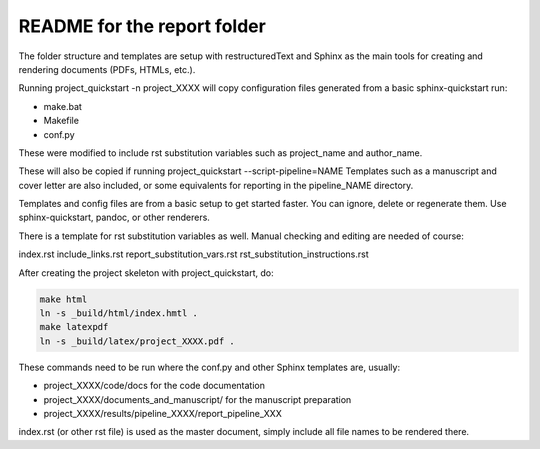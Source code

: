 ############################
README for the report folder
############################

The folder structure and templates are setup with restructuredText and Sphinx
as the main tools for creating and rendering documents (PDFs, HTMLs, etc.).

Running project_quickstart -n project_XXXX will copy configuration files generated
from a basic sphinx-quickstart run:

- make.bat
- Makefile
- conf.py

These were modified to include rst substitution variables such as project_name and author_name.

These will also be copied if running project_quickstart --script-pipeline=NAME
Templates such as a manuscript and cover letter are also included, or some
equivalents for reporting in the pipeline_NAME directory.

Templates and config files are from a basic setup to get started faster. 
You can ignore, delete or regenerate them. Use sphinx-quickstart, pandoc, or other renderers.

There is a template for rst substitution variables as well. Manual checking and editing 
are needed of course:

index.rst
include_links.rst
report_substitution_vars.rst
rst_substitution_instructions.rst

After creating the project skeleton with project_quickstart, do:

.. code-block::

	make html
	ln -s _build/html/index.hmtl .
	make latexpdf
	ln -s _build/latex/project_XXXX.pdf .

These commands need to be run where the conf.py and other Sphinx templates are,
usually:

- project_XXXX/code/docs for the code documentation
- project_XXXX/documents_and_manuscript/ for the manuscript preparation
- project_XXXX/results/pipeline_XXXX/report_pipeline_XXX

index.rst (or other rst file) is used as the master document, simply
include all file names to be rendered there.


